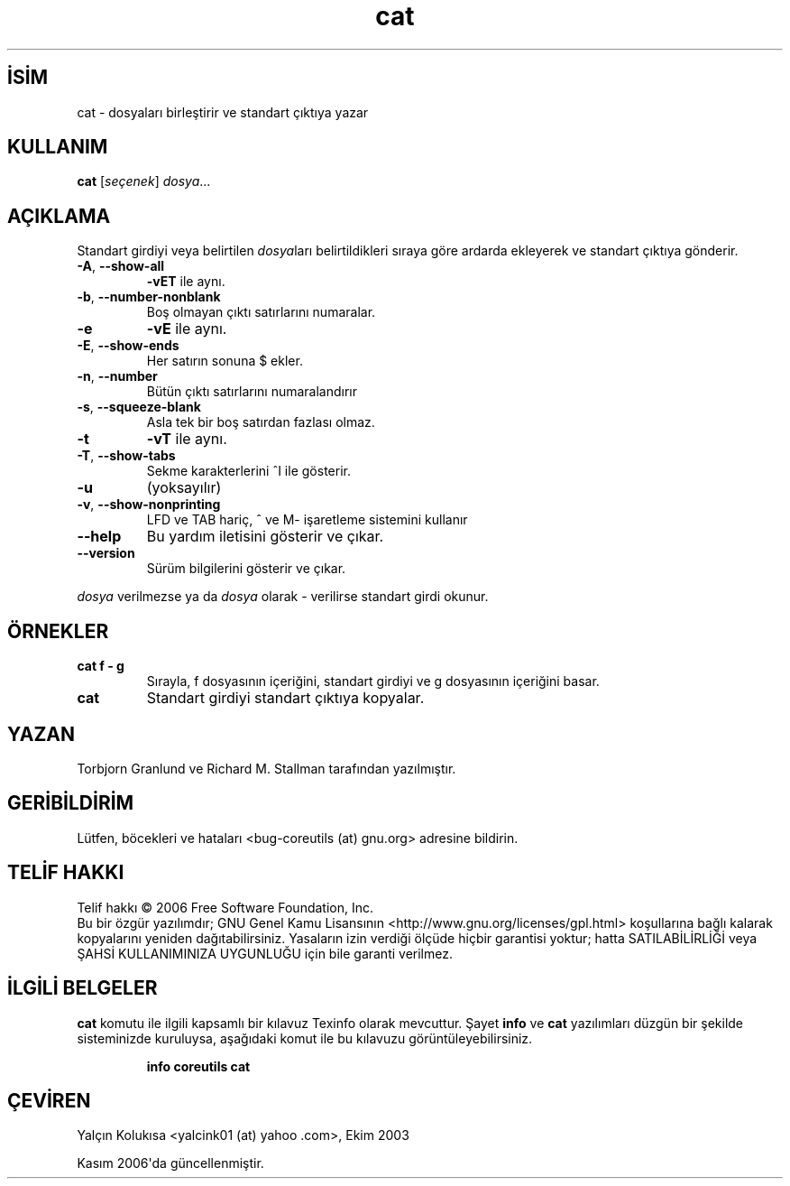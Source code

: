 .\" http://belgeler.org \N'45' 2006\N'45'11\N'45'26T10:18:25+02:00   
.TH "cat" 1 "Kasım 2006" "coreutils 6.5" "Kullanıcı komutları"
.nh    
.SH İSİM
cat \N'45' dosyaları birleştirir ve standart çıktıya yazar    
.SH KULLANIM 
.nf
\fBcat\fR [\fIseçenek\fR] \fIdosya\fR...
.fi
       
.SH AÇIKLAMA          
Standart girdiyi veya belirtilen \fIdosya\fRları belirtildikleri sıraya  göre ardarda ekleyerek ve standart çıktıya gönderir.     


.br
.ns
.TP 
\fB\N'45'A\fR, \fB\N'45'\N'45'show\N'45'all\fR
\fB\N'45'vET\fR ile aynı.

.TP 
\fB\N'45'b\fR, \fB\N'45'\N'45'number\N'45'nonblank\fR
Boş olmayan çıktı satırlarını numaralar.         

.TP 
\fB\N'45'e\fR
\fB\N'45'vE\fR ile aynı.         

.TP 
\fB\N'45'E\fR, \fB\N'45'\N'45'show\N'45'ends\fR
Her satırın sonuna $ ekler.

.TP 
\fB\N'45'n\fR, \fB\N'45'\N'45'number\fR
Bütün çıktı satırlarını numaralandırır         

.TP 
\fB\N'45's\fR, \fB\N'45'\N'45'squeeze\N'45'blank\fR
Asla tek bir boş satırdan fazlası olmaz.         

.TP 
\fB\N'45't\fR
\fB\N'45'vT\fR ile aynı.         

.TP 
\fB\N'45'T\fR, \fB\N'45'\N'45'show\N'45'tabs\fR
Sekme karakterlerini ^I ile gösterir.         

.TP 
\fB\N'45'u\fR
(yoksayılır)         

.TP 
\fB\N'45'v\fR, \fB\N'45'\N'45'show\N'45'nonprinting\fR
LFD ve TAB hariç, ^ ve M\N'45' işaretleme sistemini kullanır         

.TP 
\fB\N'45'\N'45'help\fR
Bu yardım iletisini gösterir ve çıkar.         

.TP 
\fB\N'45'\N'45'version\fR
Sürüm bilgilerini gösterir ve çıkar.         

.PP     

\fIdosya\fR verilmezse ya da \fIdosya\fR olarak \N'45' verilirse standart girdi okunur.     
    
.SH ÖRNEKLER     

.br
.ns
.TP 
\fBcat f \N'45' g\fR
Sırayla, f dosyasının içeriğini, standart girdiyi ve g dosyasının içeriğini basar.

.TP 
\fBcat\fR
Standart girdiyi standart çıktıya kopyalar.

.PP     
   
.SH YAZAN     
Torbjorn Granlund ve Richard M. Stallman tarafından yazılmıştır.     
   
.SH GERİBİLDİRİM     
Lütfen, böcekleri ve hataları <bug\N'45'coreutils (at) gnu.org> adresine bildirin.     
   
.SH TELİF HAKKI     
Telif hakkı © 2006 Free Software Foundation, Inc.
.br
Bu bir özgür yazılımdır; GNU Genel Kamu Lisansının <http://www.gnu.org/licenses/gpl.html> koşullarına bağlı kalarak kopyalarını yeniden dağıtabilirsiniz. Yasaların izin verdiği ölçüde hiçbir garantisi yoktur; hatta SATILABİLİRLİĞİ veya ŞAHSİ KULLANIMINIZA UYGUNLUĞU için bile garanti verilmez.     
   
.SH İLGİLİ BELGELER     
\fBcat\fR komutu ile ilgili kapsamlı bir kılavuz Texinfo olarak mevcuttur. Şayet \fBinfo\fR ve \fBcat\fR yazılımları düzgün bir şekilde sisteminizde kuruluysa, aşağıdaki komut ile bu kılavuzu görüntüleyebilirsiniz.     

.IP 

\fBinfo coreutils cat\fR

.PP     
   
.SH ÇEVİREN    
Yalçın Kolukısa <yalcink01 (at) yahoo .com>, Ekim 2003
     
Kasım 2006\N'39'da güncellenmiştir.
    
    
